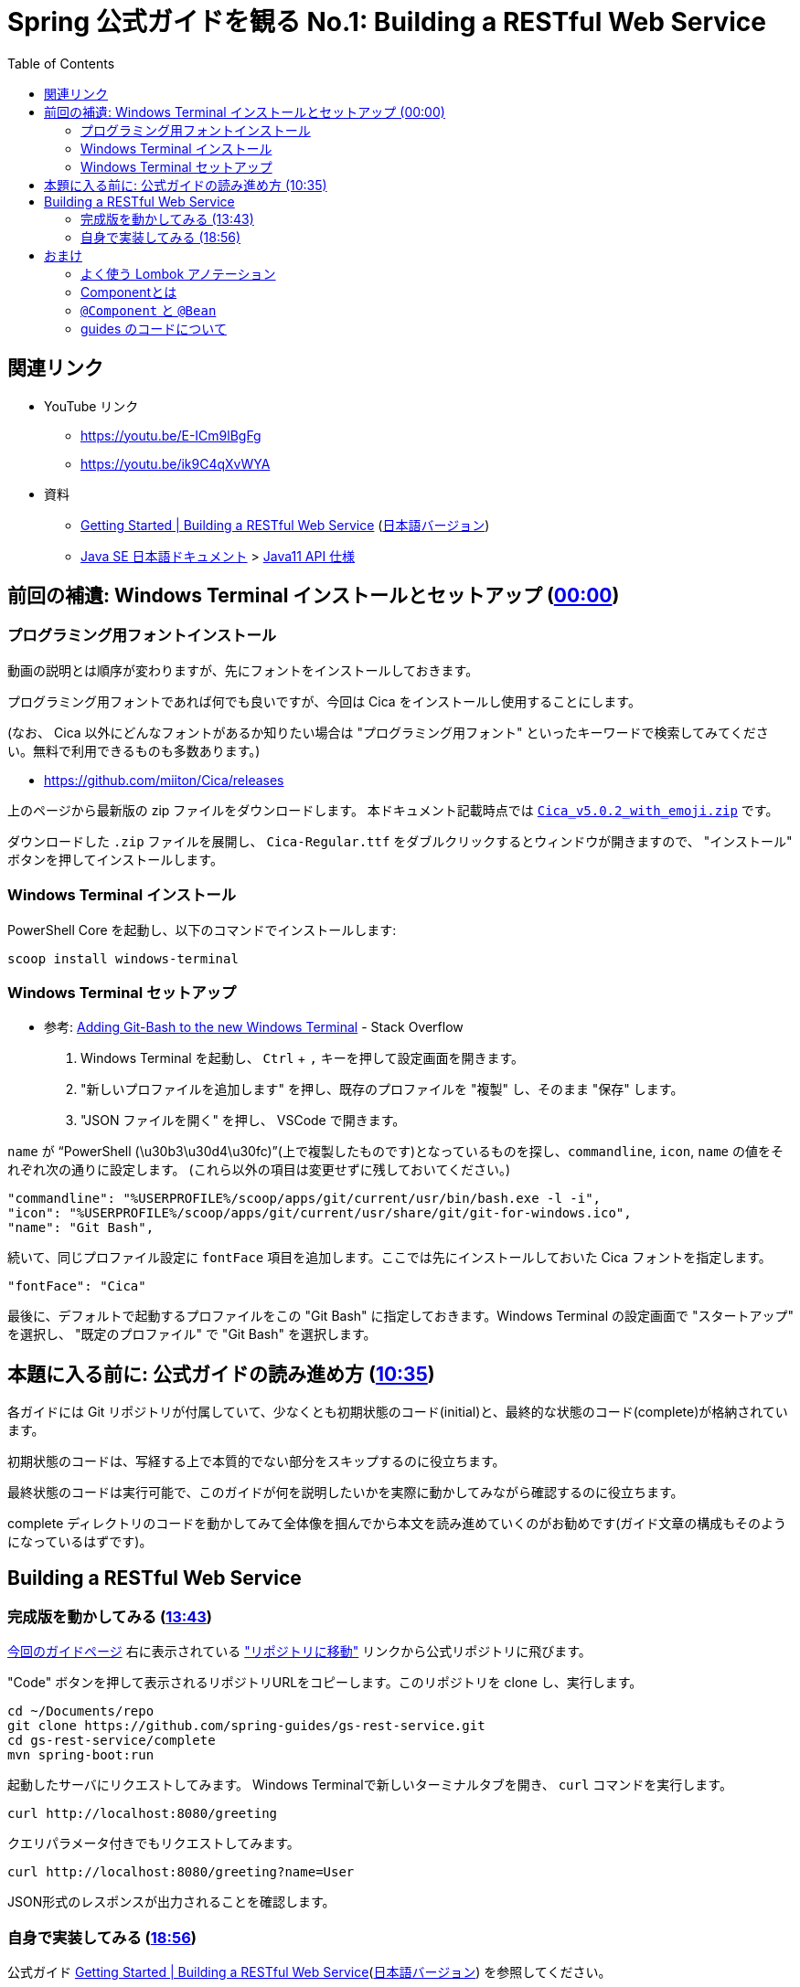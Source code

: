 :toc:


= Spring 公式ガイドを観る No.1: Building a RESTful Web Service

== 関連リンク

* YouTube リンク
** https://youtu.be/E-ICm9lBgFg
** https://youtu.be/ik9C4qXvWYA
* 資料
** https://spring.io/guides/gs/rest-service/[Getting Started | Building a RESTful Web Service] (https://spring.pleiades.io/guides/gs/rest-service/[日本語バージョン])
** https://www.oracle.com/jp/java/technologies/documentation.html[Java SE 日本語ドキュメント] > https://docs.oracle.com/javase/jp/11/docs/api/index.html[Java11 API 仕様]

== 前回の補遺: Windows Terminal インストールとセットアップ (https://youtu.be/E-ICm9lBgFg[00:00])

=== プログラミング用フォントインストール

動画の説明とは順序が変わりますが、先にフォントをインストールしておきます。

プログラミング用フォントであれば何でも良いですが、今回は Cica をインストールし使用することにします。

(なお、 Cica 以外にどんなフォントがあるか知りたい場合は "プログラミング用フォント" といったキーワードで検索してみてください。無料で利用できるものも多数あります。)

* https://github.com/miiton/Cica/releases

上のページから最新版の zip ファイルをダウンロードします。
本ドキュメント記載時点では https://github.com/miiton/Cica/releases/download/v5.0.2/Cica_v5.0.2_with_emoji.zip[`Cica_v5.0.2_with_emoji.zip`] です。

ダウンロードした `.zip` ファイルを展開し、 `Cica-Regular.ttf` をダブルクリックするとウィンドウが開きますので、 "インストール" ボタンを押してインストールします。

=== Windows Terminal インストール

PowerShell Core を起動し、以下のコマンドでインストールします:

----
scoop install windows-terminal
----

=== Windows Terminal セットアップ

- 参考: https://stackoverflow.com/a/57369284/4506703[Adding Git-Bash to the new Windows Terminal] - Stack Overflow

. Windows Terminal を起動し、 `Ctrl` + `,` キーを押して設定画面を開きます。
. "新しいプロファイルを追加します" を押し、既存のプロファイルを "複製" し、そのまま "保存" します。
. "JSON ファイルを開く" を押し、 VSCode で開きます。

`name` が "`PowerShell (\u30b3\u30d4\u30fc)`"(上で複製したものです)となっているものを探し、`commandline`, `icon`, `name` の値をそれぞれ次の通りに設定します。
(これら以外の項目は変更せずに残しておいてください。)

----
"commandline": "%USERPROFILE%/scoop/apps/git/current/usr/bin/bash.exe -l -i",
"icon": "%USERPROFILE%/scoop/apps/git/current/usr/share/git/git-for-windows.ico",
"name": "Git Bash",
----

続いて、同じプロファイル設定に `fontFace` 項目を追加します。ここでは先にインストールしておいた Cica フォントを指定します。

----
"fontFace": "Cica"
----

最後に、デフォルトで起動するプロファイルをこの "Git Bash" に指定しておきます。Windows Terminal の設定画面で "スタートアップ" を選択し、 "既定のプロファイル" で "Git Bash" を選択します。

== 本題に入る前に: 公式ガイドの読み進め方 (https://youtu.be/E-ICm9lBgFg?t=635[10:35])

各ガイドには Git リポジトリが付属していて、少なくとも初期状態のコード(initial)と、最終的な状態のコード(complete)が格納されています。

初期状態のコードは、写経する上で本質的でない部分をスキップするのに役立ちます。

最終状態のコードは実行可能で、このガイドが何を説明したいかを実際に動かしてみながら確認するのに役立ちます。

complete ディレクトリのコードを動かしてみて全体像を掴んでから本文を読み進めていくのがお勧めです(ガイド文章の構成もそのようになっているはずです)。

== Building a RESTful Web Service

=== 完成版を動かしてみる (https://youtu.be/E-ICm9lBgFg?t=823[13:43])

https://spring.pleiades.io/guides/gs/rest-service/[今回のガイドページ] 右に表示されている https://github.com/spring-guides/gs-rest-service["リポジトリに移動"] リンクから公式リポジトリに飛びます。

"Code" ボタンを押して表示されるリポジトリURLをコピーします。このリポジトリを clone し、実行します。

----
cd ~/Documents/repo
git clone https://github.com/spring-guides/gs-rest-service.git
cd gs-rest-service/complete
mvn spring-boot:run
----

起動したサーバにリクエストしてみます。
Windows Terminalで新しいターミナルタブを開き、 `curl` コマンドを実行します。

----
curl http://localhost:8080/greeting
----

クエリパラメータ付きでもリクエストしてみます。

----
curl http://localhost:8080/greeting?name=User 
----

JSON形式のレスポンスが出力されることを確認します。

=== 自身で実装してみる (https://youtu.be/E-ICm9lBgFg?t=1136[18:56])

公式ガイド https://spring.io/guides/gs/rest-service/[Getting Started | Building a RESTful Web Service](https://spring.pleiades.io/guides/gs/rest-service/[日本語バージョン]) を参照してください。

==== TIPS

Spring Initializr の Webサイト https://start.spring.io/ から以外にもプロジェクトのひな型を生成する方法があります。

* STS のメニュー **File > New > Spring Starter Project**  から
* Spring Boot CLI を用いて
** https://docs.spring.io/spring-boot/docs/current/reference/html/cli.html (https://spring.pleiades.io/spring-boot/docs/current/reference/html/cli.html[日本語訳])

== おまけ

=== よく使う Lombok アノテーション

Lombokの公式サイトは https://projectlombok.org です。
アノテーションの説明は https://projectlombok.org/features/[Features] メニューから辿れます。
独断でよく使うものを列挙してみます:

* https://projectlombok.org/features/Data[`@Data`]
** データの入れ物として定義するクラスでよく使います。
* https://projectlombok.org/features/log[`@Slf4j`]
** ロガー陽のフィールドを自動生成します。コントローラやサービスといった役割のクラスによく使います。
* https://projectlombok.org/features/constructor[`@RequiredArgsConstructor`]
** `final` 修飾子がついているフィールドで、初期化していないものを引数に取るコンストラクタを自動生成します。これもコントローラやサービスといった役割のクラスによく使います。
* https://projectlombok.org/features/NonNull[`@NonNull`]
** 引数やフィールドに付与することで、非 `null` チェックを行います。

=== Componentとは

ライフサイクルの管理(生殺与奪の権)をフレームワークに任せたクラスのことです。

Componentをフレームワークが認識するための処理を scan と呼んでいます。

Bean という単語も Component と同じ意味で使われます(※ 文脈にもよります)。

=== `@Component` と `@Bean`

上で Component と Bean は同じ意味、と言いましたが、 `@Component` アノテーションと `@Ban` アノテーションは同じではありません。

* `@Component`
** クラスに付けます
** 付けたクラスが Component だと宣言したことになります

* `@Bean`
** (`@Configuration` の)メソッドに付けます
** 付けたメソッドでフレームワークがオブジェクト生成します

=== guides のコードについて

Spring Boot が管理する Component のライフサイクルは、デフォルトでは Singleton で、一度作ったオブジェクトはずっと使いまわされます。

今回作成した `GreetingController` も同じで、ユーザが送信してきたリクエストは全て同じオブジェクトが処理を引き受けます。

このため、スレッドセーフ性を保つために `AtomicLong` が利用されています。

…が、普通は `Controller` に状態を持たせるような実装は行いません。
状態は、例えばDBに保存しておいて、リクエストの都度読みだすようにしたりします。
